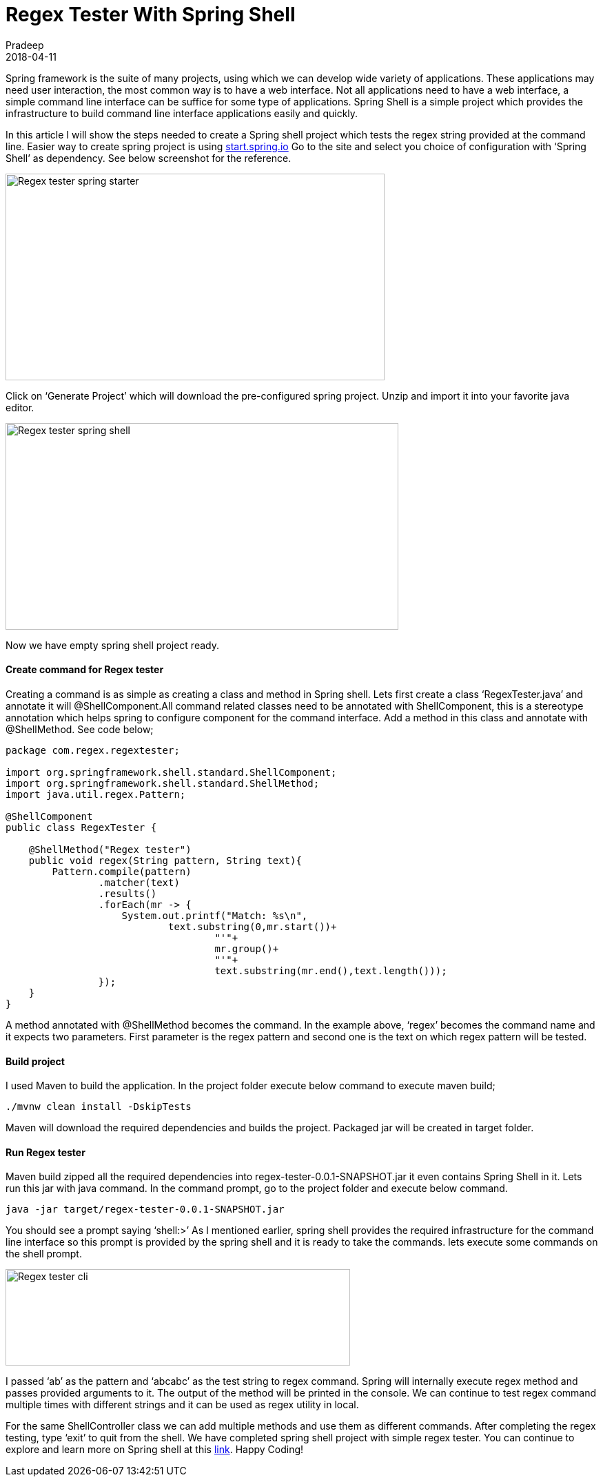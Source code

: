 = Regex Tester With Spring Shell
Pradeep
2018-04-11
:jbake-type: post
:jbake-status: published
:jbake-tags: java, regex, spring
:jbake-summary: Spring framework is the suite of many projects, using which we can develop wide variety of applications. These applications may need user interaction, the most common way is to have a web interface.
:jbake-image: banners/blog-banner-regex-tester-with-spring-shell.png
:idprefix:

Spring framework is the suite of many projects, using which we can develop wide variety of applications. These applications may need user interaction, the most common way is to have a web interface. Not all applications need to have a web interface, a simple command line interface can be suffice for some type of applications. Spring Shell is a simple project which provides the infrastructure to build command line interface applications easily and quickly.

In this article I will show the steps needed to create a Spring shell project which tests the regex string provided at the command line. Easier way to create spring project is using link:https://start.spring.io/[start.spring.io] Go to the site and select you choice of configuration with ‘Spring Shell’ as dependency. See below screenshot for the reference.

[.text-center]
image:img/posts/Post-Regex-tester-spring-starter.png[Regex tester spring starter,550,300]

Click on ‘Generate Project’ which will download the pre-configured spring project. Unzip and import it into your favorite java editor.

[.text-center]
image:img/posts/Post-Regex-tester-spring-shell-pom.png[Regex tester spring shell,570,300]

Now we have empty spring shell project ready.

==== Create command for Regex tester
Creating a command is as simple as creating a class and method in Spring shell. Lets first create a class ‘RegexTester.java’ and annotate it will @ShellComponent.All command related classes need to be annotated with ShellComponent, this is a stereotype annotation which helps spring to configure component for the command interface. Add a method in this class and annotate with @ShellMethod. See code below;

[source,java]
----
package com.regex.regextester;
 
import org.springframework.shell.standard.ShellComponent;
import org.springframework.shell.standard.ShellMethod;
import java.util.regex.Pattern;
 
@ShellComponent
public class RegexTester {
 
    @ShellMethod("Regex tester")
    public void regex(String pattern, String text){
        Pattern.compile(pattern)
                .matcher(text)
                .results()
                .forEach(mr -> {
                    System.out.printf("Match: %s\n",
                            text.substring(0,mr.start())+
                                    "'"+
                                    mr.group()+
                                    "'"+
                                    text.substring(mr.end(),text.length()));
                });
    }
}
----

A method annotated with @ShellMethod becomes the command. In the example above, ‘regex’ becomes the command name and it expects two parameters. First parameter is the regex pattern and second one is the text on which regex pattern will be tested.

==== Build project
I used Maven to build the application. In the project folder execute below command to execute maven build;

[source,bash]
----
./mvnw clean install -DskipTests
----

Maven will download the required dependencies and builds the project. Packaged jar will be created in target folder.

==== Run Regex tester
Maven build zipped all the required dependencies into regex-tester-0.0.1-SNAPSHOT.jar it even contains Spring Shell in it. Lets run this jar with java command. In the command prompt, go to the project folder and execute below command.

[source,bash]
----
java -jar target/regex-tester-0.0.1-SNAPSHOT.jar
----

You should see a prompt saying ‘shell:>’ As I mentioned earlier, spring shell provides the required infrastructure for the command line interface so this prompt is provided by the spring shell and it is ready to take the commands. lets execute some commands on the shell prompt.

[.text-center]
image:img/posts/Post-Regex-tester-regex-cli.png[Regex tester cli,500,140]

I passed ‘ab’ as the pattern and ‘abcabc’ as the test string to regex command. Spring will internally execute regex method and passes provided arguments to it. The output of the method will be printed in the console. We can continue to test regex command multiple times with different strings and it can be used as regex utility in local.

For the same ShellController class we can add multiple methods and use them as different  commands. After completing the regex testing, type ‘exit’ to quit from the shell. We have completed spring shell project with simple regex tester. You can continue to explore and learn more on Spring shell at this link:https://docs.spring.io/spring-shell/docs/2.0.1.BUILD-SNAPSHOT/reference/htmlsingle/#_what_is_spring_shell[link]. Happy Coding!
